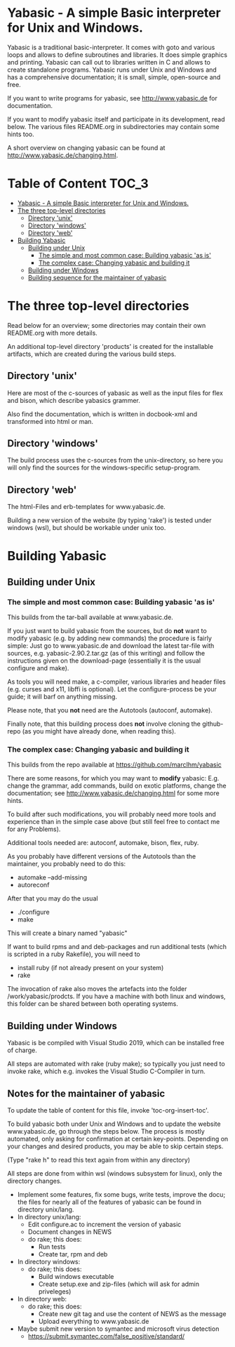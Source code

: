 * Yabasic - A simple Basic interpreter for Unix and Windows.

  Yabasic is a traditional basic-interpreter. It comes with goto and
  various loops and allows to define subroutines and libraries. It
  does simple graphics and printing.  Yabasic can call out to
  libraries written in C and allows to create standalone programs.
  Yabasic runs under Unix and Windows and has a comprehensive
  documentation; it is small, simple, open-source and free.
  
  If you want to write programs for yabasic, see http://www.yabasic.de
  for documentation.

  If you want to modify yabasic itself and participate in its
  development, read below.  The various files README.org in
  subdirectories may contain some hints too.

  A short overview on changing yabasic can be found at
  http://www.yabasic.de/changing.html.

* Table of Content						      :TOC_3:
- [[#yabasic---a-simple-basic-interpreter-for-unix-and-windows][Yabasic - A simple Basic interpreter for Unix and Windows.]]
- [[#the-three-top-level-directories][The three top-level directories]]
  - [[#directory-unix][Directory 'unix']]
  - [[#directory-windows][Directory 'windows']]
  - [[#directory-web][Directory 'web']]
- [[#building-yabasic][Building Yabasic]]
  - [[#building-under-unix][Building under Unix]]
    - [[#the-simple-and-most-common-case-building-yabasic-as-is][The simple and most common case: Building yabasic 'as is']]
    - [[#the-complex-case-changing-yabasic-and-building-it][The complex case: Changing yabasic and building it]]
  - [[#building-under-windows][Building under Windows]]
  - [[#building-sequence-for-the-maintainer-of-yabasic][Building sequence for the maintainer of yabasic]]

* The three top-level directories

  Read below for an overview; some directories may contain their own
  README.org with more details.

  An additional top-level directory 'products' is created for the
  installable artifacts, which are created during the various build
  steps.

** Directory 'unix'

   Here are most of the c-sources of yabasic as well as the input
   files for flex and bison, which describe yabasics grammer. 
   
   Also find the documentation, which is written in docbook-xml and
   transformed into html or man.
   
** Directory 'windows'

   The build process uses the c-sources from the unix-directory, so
   here you will only find the sources for the windows-specific
   setup-program.

** Directory 'web'

   The html-Files and erb-templates for www.yabasic.de.

   Building a new version of the website (by typing 'rake') is tested
   under windows (wsl), but should be workable under unix too.

* Building Yabasic

** Building under Unix

*** The simple and most common case: Building yabasic 'as is'

    This builds from the tar-ball available at www.yabasic.de.

    If you just want to build yabasic from the sources, but do *not*
    want to modify yabasic (e.g. by adding new commands) the procedure
    is fairly simple: Just go to www.yabasic.de and download the
    latest tar-file with sources, e.g. yabasic-2.90.2.tar.gz (as of
    this writing) and follow the instructions given on the
    download-page (essentially it is the usual configure and make).

    As tools you will need make, a c-compiler, various libraries and
    header files (e.g. curses and x11, libffi is optional). Let the
    configure-process be your guide; it will barf on anything missing.

    Please note, that you *not* need are the Autotools (autoconf, automake).
    
    Finally note, that this building process does *not* involve
    cloning the github-repo (as you might have already done, when
    reading this).

*** The complex case: Changing yabasic and building it

    This builds from the repo available at https://github.com/marcIhm/yabasic

    There are some reasons, for which you may want to *modify*
    yabasic: E.g. change the grammar, add commands, build on exotic
    platforms, change the documentation; see
    http://www.yabasic.de/changing.html for some more hints.

    To build after such modifications, you will probably need more
    tools and experience than in the simple case above (but still feel
    free to contact me for any Problems).

    Additional tools needed are: autoconf, automake, bison, flex, ruby.

    As you probably have different versions of the Autotools than the
    maintainer, you probably need to do this:

    - automake --add-missing 
    - autoreconf 

    After that you may do the usual

    - ./configure
    - make

    This will create a binary named "yabasic"

    If want to build rpms and and deb-packages and run additional tests
    (which is scripted in a ruby Rakefile), you will need to

    - install ruby  (if not already present on your system)
    - rake

    The invocation of rake also moves the artefacts into the folder
    /work/yabasic/prodcts. If you have a machine with both linux and
    windows, this folder can be shared between both operating systems.

** Building under Windows
   
   Yabasic is be compiled with Visual Studio 2019, which can be
   installed free of charge.

   All steps are automated with rake (ruby make); so typically you
   just need to invoke rake, which e.g. invokes the Visual Studio
   C-Compiler in turn.
   
** Notes for the maintainer of yabasic
   
   To update the table of content for this file, invoke
   'toc-org-insert-toc'.
   
   To build yabasic both under Unix and Windows and to update the
   website www.yabasic.de, go through the steps below. The process is
   mostly automated, only asking for confirmation at certain
   key-points.  Depending on your changes and desired products, you
   may be able to skip certain steps.

   (Type "rake h" to read this text again from within any directory)

   All steps are done from within wsl (windows subsystem for linux),
   only the directory changes.

   - Implement some features, fix some bugs, write tests, improve the
     docu; the files for nearly all of the features of yabasic can be
     found in directory unix/lang.
   - In directory unix/lang:
     - Edit configure.ac to increment the version of yabasic
     - Document changes in NEWS
     - do rake; this does:
       - Run tests
       - Create tar, rpm and deb
   - In directory windows:
     - do rake; this does:
       - Build windows executable
       - Create setup.exe and zip-files (which will ask for admin priveleges)
   - In directory web: 
     - do rake; this does:
       - Create new git tag and use the content of NEWS as the message
       - Upload everything to www.yabasic.de
   - Maybe submit new version to symantec and microsoft virus detection
     - https://submit.symantec.com/false_positive/standard/
          

